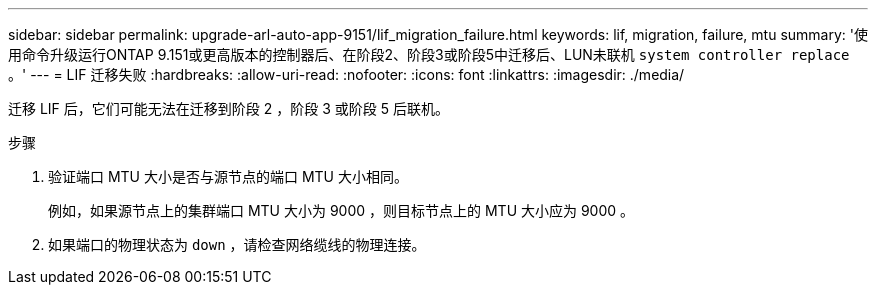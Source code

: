 ---
sidebar: sidebar 
permalink: upgrade-arl-auto-app-9151/lif_migration_failure.html 
keywords: lif, migration, failure, mtu 
summary: '使用命令升级运行ONTAP 9.151或更高版本的控制器后、在阶段2、阶段3或阶段5中迁移后、LUN未联机 `system controller replace` 。' 
---
= LIF 迁移失败
:hardbreaks:
:allow-uri-read: 
:nofooter: 
:icons: font
:linkattrs: 
:imagesdir: ./media/


[role="lead"]
迁移 LIF 后，它们可能无法在迁移到阶段 2 ，阶段 3 或阶段 5 后联机。

.步骤
. 验证端口 MTU 大小是否与源节点的端口 MTU 大小相同。
+
例如，如果源节点上的集群端口 MTU 大小为 9000 ，则目标节点上的 MTU 大小应为 9000 。

. 如果端口的物理状态为 `down` ，请检查网络缆线的物理连接。

